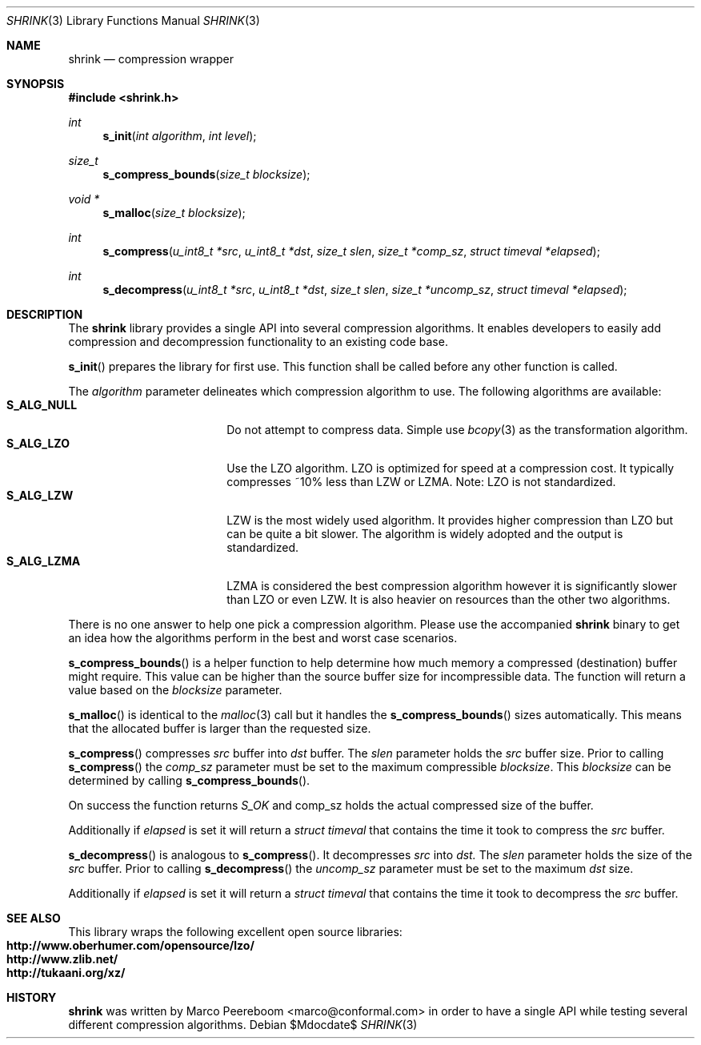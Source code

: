 .\" $shrink$
.\"
.\" Copyright (c) 2010 Marco Peereboom <marco@conformal.com>
.\" Copyright (c) 2010 Conformal LLC. <info@conformal.com>
.\"
.\" Permission to use, copy, modify, and distribute this software for any
.\" purpose with or without fee is hereby granted, provided that the above
.\" copyright notice and this permission notice appear in all copies.
.\"
.\" THE SOFTWARE IS PROVIDED "AS IS" AND THE AUTHOR DISCLAIMS ALL WARRANTIES
.\" WITH REGARD TO THIS SOFTWARE INCLUDING ALL IMPLIED WARRANTIES OF
.\" MERCHANTABILITY AND FITNESS. IN NO EVENT SHALL THE AUTHOR BE LIABLE FOR
.\" ANY SPECIAL, DIRECT, INDIRECT, OR CONSEQUENTIAL DAMAGES OR ANY DAMAGES
.\" WHATSOEVER RESULTING FROM LOSS OF USE, DATA OR PROFITS, WHETHER IN AN
.\" ACTION OF CONTRACT, NEGLIGENCE OR OTHER TORTIOUS ACTION, ARISING OUT OF
.\" OR IN CONNECTION WITH THE USE OR PERFORMANCE OF THIS SOFTWARE.
.\"
.Dd $Mdocdate$
.Dt SHRINK 3
.Os
.Sh NAME
.Nm shrink
.Nd compression wrapper
.Sh SYNOPSIS
.Fd #include <shrink.h>
.Ft int
.Fn s_init "int algorithm" "int level"
.Ft size_t
.Fn s_compress_bounds "size_t blocksize"
.Ft void *
.Fn s_malloc "size_t blocksize"
.Ft int
.Fn s_compress "u_int8_t *src" "u_int8_t *dst" "size_t slen" "size_t *comp_sz" "struct timeval *elapsed"
.Ft int
.Fn s_decompress "u_int8_t *src" "u_int8_t *dst" "size_t slen" "size_t *uncomp_sz" "struct timeval *elapsed"
.Sh DESCRIPTION
The
.Nm
library provides a single API into several compression algorithms.
It enables developers to easily add compression and decompression functionality
to an existing code base.
.Pp
.Fn s_init
prepares the library for first use.
This function shall be called before any other function is called.
.Pp
The
.Fa algorithm
parameter delineates which compression algorithm to use.
The following algorithms are available:
.Bl -tag -width "S_ALG_NULL" -offset indent -compact
.It Cm S_ALG_NULL
Do not attempt to compress data.
Simple use
.Xr bcopy 3
as the transformation algorithm.
.It Cm S_ALG_LZO
Use the LZO algorithm.
LZO is optimized for speed at a compression cost.
It typically compresses ~10% less than LZW or LZMA.
Note: LZO is not standardized.
.It Cm S_ALG_LZW
LZW is the most widely used algorithm.
It provides higher compression than LZO but can be quite a bit slower.
The algorithm is widely adopted and the output is standardized.
.It Cm S_ALG_LZMA
LZMA is considered the best compression algorithm however it is significantly
slower than LZO or even LZW.
It is also heavier on resources than the other two algorithms.
.El
.Pp
There is no one answer to help one pick a compression algorithm.
Please use the accompanied
.Nm
binary to get an idea how the algorithms perform in the best and worst case
scenarios.
.Pp
.Fn s_compress_bounds
is a helper function to help determine how much memory a compressed
(destination) buffer might require.
This value can be higher than the source buffer size for incompressible data.
The function will return a value based on the
.Fa blocksize
parameter.
.Pp
.Fn s_malloc
is identical to the
.Xr malloc 3
call but it handles the
.Fn s_compress_bounds
sizes automatically.
This means that the allocated buffer is larger than the requested size.
.Pp
.Fn s_compress
compresses
.Fa src
buffer into
.Fa dst
buffer.
The
.Fa slen
parameter holds the
.Fa src
buffer size.
Prior to calling
.Fn s_compress
the
.Fa comp_sz
parameter must be set to the maximum compressible
.Fa blocksize .
This
.Fa blocksize
can be determined by calling
.Fn s_compress_bounds .
.Pp
On success the function returns
.Fa S_OK
and comp_sz holds the actual compressed size of the buffer.
.Pp
Additionally if
.Fa elapsed
is set it will return a
.Fa struct timeval
that contains the time it took to compress the
.Fa src
buffer.
.Pp
.Fn s_decompress
is analogous to
.Fn s_compress .
It decompresses
.Fa src
into
.Fa dst.
The
.Fa slen
parameter holds the size of the
.Fa src
buffer.
Prior to calling
.Fn s_decompress
the
.Fa uncomp_sz
parameter must be set to the maximum
.Fa dst
size.
.Pp
Additionally if
.Fa elapsed
is set it will return a
.Fa struct timeval
that contains the time it took to decompress the
.Fa src
buffer.
.Pp
.Sh SEE ALSO
This library wraps the following excellent open source libraries:
.Bl -tag -width "S_ALG_NULL" -offset indent -compact
.It Cm http://www.oberhumer.com/opensource/lzo/
.It Cm http://www.zlib.net/
.It Cm http://tukaani.org/xz/
.El
.Sh HISTORY
.An -nosplit
.Nm
was written by
.An Marco Peereboom Aq marco@conformal.com
in order to have a single API while testing several different compression
algorithms.
